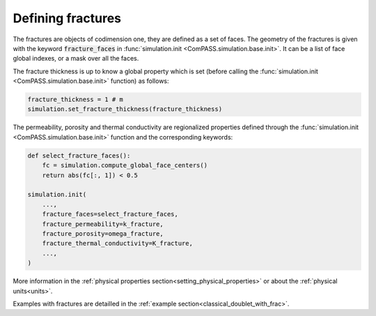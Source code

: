 .. _fractures_sec:

Defining fractures
==================

The fractures are objects of codimension one, they are defined as a set of faces.
The geometry of the fractures is given with the keyword :code:`fracture_faces` in
:func:`simulation.init <ComPASS.simulation.base.init>`.
It can be a list of face global indexes, or a mask over all the faces.

The fracture thickness is up to know a global property which is set
(before calling the :func:`simulation.init <ComPASS.simulation.base.init>` function) as follows:

.. code-block:: python

    fracture_thickness = 1 # m
    simulation.set_fracture_thickness(fracture_thickness)

The permeability, porosity and thermal conductivity are regionalized properties defined
through the
:func:`simulation.init <ComPASS.simulation.base.init>` function and the corresponding keywords:


.. code-block:: python

    def select_fracture_faces():
        fc = simulation.compute_global_face_centers()
        return abs(fc[:, 1]) < 0.5

    simulation.init(
        ...,
        fracture_faces=select_fracture_faces,
        fracture_permeability=k_fracture,
        fracture_porosity=omega_fracture,
        fracture_thermal_conductivity=K_fracture,
        ...,
    )


More information in the :ref:`physical properties section<setting_physical_properties>`
or about the :ref:`physical units<units>`.

Examples with fractures are detailled in the :ref:`example section<classical_doublet_with_frac>`.
